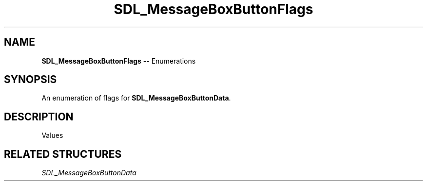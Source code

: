 .TH SDL_MessageBoxButtonFlags 3 "2018.08.14" "https://github.com/haxpor/sdl2-manpage" "SDL2"
.SH NAME
\fBSDL_MessageBoxButtonFlags\fR -- Enumerations

.SH SYNOPSIS
An enumeration of flags for \fBSDL_MessageBoxButtonData\fR.

.SH DESCRIPTION
Values
.TS
tab(:) allbox;
ab l.
SDL_MESSAGEBOX_BUTTON_RETURNKEY_DEFAULT:T{
marks the default button when return is hit
T}
SDL_MESSAGEBOX_BUTTON_ESCAPEKEY_DEFAULT:T{
marks the default button when escape is hit
T}
.TE

.SH RELATED STRUCTURES
\fISDL_MessageBoxButtonData
